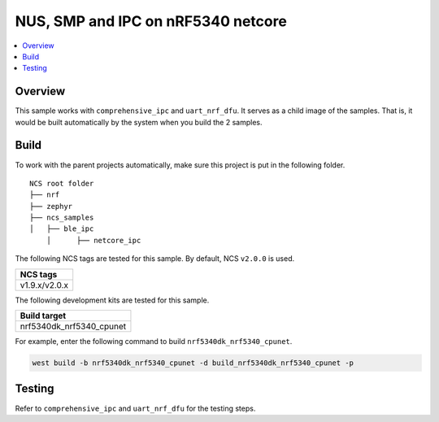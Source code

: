 .. ble_netcore_ipc:

NUS, SMP and IPC on nRF5340 netcore
###################################

.. contents::
   :local:
   :depth: 2

Overview
********

This sample works with ``comprehensive_ipc`` and ``uart_nrf_dfu``. It serves as a child image of the samples. 
That is, it would be built automatically by the system when you build the 2 samples.

Build
*****

To work with the parent projects automatically, make sure this project is put in the following folder.

::

    NCS root folder
    ├── nrf
    ├── zephyr
    ├── ncs_samples          
    │   ├── ble_ipc
	│      ├── netcore_ipc 


The following NCS tags are tested for this sample. By default, NCS ``v2.0.0`` is used.

+------------------------------------------------------------------+
|NCS tags                                                          +
+==================================================================+
|v1.9.x/v2.0.x                                                     |
+------------------------------------------------------------------+

The following development kits are tested for this sample.

+------------------------------------------------------------------+
|Build target                                                      +
+==================================================================+
|nrf5340dk_nrf5340_cpunet                                          |
+------------------------------------------------------------------+

For example, enter the following command to build ``nrf5340dk_nrf5340_cpunet``.

.. code-block:: console

   west build -b nrf5340dk_nrf5340_cpunet -d build_nrf5340dk_nrf5340_cpunet -p
   

Testing
*******

Refer to ``comprehensive_ipc`` and ``uart_nrf_dfu`` for the testing steps.